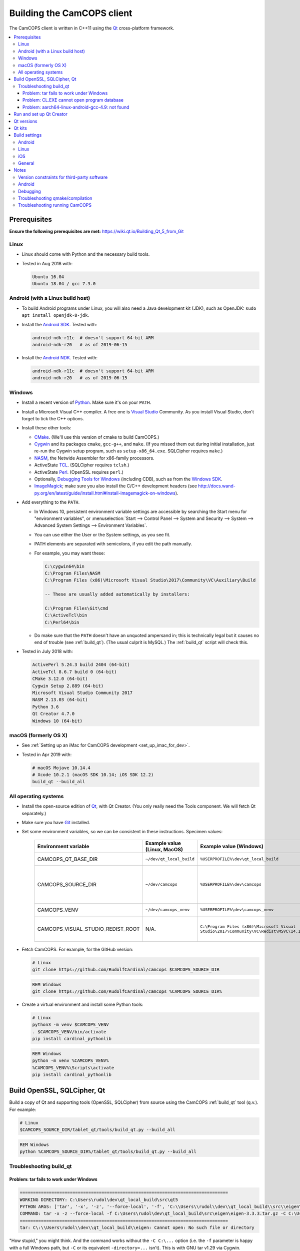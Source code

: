 ..  docs/source/developer/building_client.rst

..  Copyright (C) 2012-2019 Rudolf Cardinal (rudolf@pobox.com).
    .
    This file is part of CamCOPS.
    .
    CamCOPS is free software: you can redistribute it and/or modify
    it under the terms of the GNU General Public License as published by
    the Free Software Foundation, either version 3 of the License, or
    (at your option) any later version.
    .
    CamCOPS is distributed in the hope that it will be useful,
    but WITHOUT ANY WARRANTY; without even the implied warranty of
    MERCHANTABILITY or FITNESS FOR A PARTICULAR PURPOSE. See the
    GNU General Public License for more details.
    .
    You should have received a copy of the GNU General Public License
    along with CamCOPS. If not, see <http://www.gnu.org/licenses/>.

.. _Android NDK: https://developer.android.com/ndk/
.. _Android SDK: https://developer.android.com/studio/
.. _CMake: https://cmake.org/
.. _Cygwin: https://www.cygwin.com/
.. _Debugging Tools for Windows: https://docs.microsoft.com/en-us/windows-hardware/drivers/debugger/
.. _Git: https://git-scm.com/
.. _ImageMagick: https://www.imagemagick.org/
.. _Inno Setup: http://www.jrsoftware.org/isinfo.php
.. _jom: https://wiki.qt.io/Jom
.. _NASM: http://www.nasm.us/
.. _Perl: https://www.activestate.com/activeperl
.. _Python: https://www.python.org/
.. _Qt: https://www.qt.io/
.. _TCL: https://www.activestate.com/activetcl
.. _Valgrind: http://valgrind.org/
.. _Visual Studio: https://visualstudio.microsoft.com/
.. _Windows SDK: https://developer.microsoft.com/en-us/windows/downloads/windows-10-sdk


.. _dev_building_client:

Building the CamCOPS client
===========================

The CamCOPS client is written in C++11 using the Qt_ cross-platform framework.

..  contents::
    :local:
    :depth: 3


Prerequisites
-------------

**Ensure the following prerequisites are met:**
https://wiki.qt.io/Building_Qt_5_from_Git


Linux
~~~~~

- Linux should come with Python and the necessary build tools.

- Tested in Aug 2018 with:

  .. code-block:: none

    Ubuntu 16.04
    Ubuntu 18.04 / gcc 7.3.0


Android (with a Linux build host)
~~~~~~~~~~~~~~~~~~~~~~~~~~~~~~~~~

- To build Android programs under Linux, you will also need a Java development
  kit (JDK), such as OpenJDK: ``sudo apt install openjdk-8-jdk``.

- Install the `Android SDK`_. Tested with:

  .. code-block:: none

    android-ndk-r11c  # doesn't support 64-bit ARM
    android-ndk-r20   # as of 2019-06-15

- Install the `Android NDK`_. Tested with:

  .. code-block:: none

    android-ndk-r11c  # doesn't support 64-bit ARM
    android-ndk-r20   # as of 2019-06-15


Windows
~~~~~~~

- Install a recent version of Python_. Make sure it's on your ``PATH``.

- Install a Microsoft Visual C++ compiler. A free one is `Visual Studio`_
  Community. As you install Visual Studio, don't forget to tick the C++
  options.

- Install these other tools:

  - CMake_. (We'll use this version of cmake to build CamCOPS.)

  - Cygwin_ and its packages ``cmake``, ``gcc-g++``, and ``make``. (If you missed
    them out during initial installation, just re-run the Cygwin setup program,
    such as ``setup-x86_64.exe``. SQLCipher requires ``make``.)

  - NASM_, the Netwide Assembler for x86-family processors.

  - ActiveState TCL_. (SQLCipher requires ``tclsh``.)

  - ActiveState Perl_. (OpenSSL requires ``perl``.)

  - Optionally, `Debugging Tools for Windows`_ (including CDB), such as from
    the `Windows SDK`_.

  - ImageMagick_; make sure you also install the C/C++ development headers
    (see
    http://docs.wand-py.org/en/latest/guide/install.html#install-imagemagick-on-windows).

- Add everything to the ``PATH``.

  - In Windows 10, persistent environment variable settings are accessible by
    searching the Start menu for "environment variables", or
    :menuselection:`Start --> Control Panel --> System and Security --> System
    --> Advanced System Settings --> Environment Variables`.

  - You can use either the User or the System settings, as you see fit.

  - PATH elements are separated with semicolons, if you edit the path manually.

  - For example, you may want these:

    .. code-block:: none

        C:\cygwin64\bin
        C:\Program Files\NASM
        C:\Program Files (x86)\Microsoft Visual Studio\2017\Community\VC\Auxiliary\Build

        -- These are usually added automatically by installers:

        C:\Program Files\Git\cmd
        C:\ActiveTcl\bin
        C:\Perl64\bin

  - Do make sure that the ``PATH`` doesn't have an unquoted ampersand in; this
    is technically legal but it causes no end of trouble (see :ref:`build_qt`).
    (The usual culprit is MySQL.) The :ref:`build_qt` script will check this.

- Tested in July 2018 with:

  .. code-block:: none

    ActivePerl 5.24.3 build 2404 (64-bit)
    ActiveTcl 8.6.7 build 0 (64-bit)
    CMake 3.12.0 (64-bit)
    Cygwin Setup 2.889 (64-bit)
    Microsoft Visual Studio Community 2017
    NASM 2.13.03 (64-bit)
    Python 3.6
    Qt Creator 4.7.0
    Windows 10 (64-bit)


macOS (formerly OS X)
~~~~~~~~~~~~~~~~~~~~~

- See :ref:`Setting up an iMac for CamCOPS development <set_up_imac_for_dev>`.

- Tested in Apr 2019 with:

  .. code-block:: none

    # macOS Mojave 10.14.4
    # Xcode 10.2.1 (macOS SDK 10.14; iOS SDK 12.2)
    build_qt --build_all


All operating systems
~~~~~~~~~~~~~~~~~~~~~

- Install the open-source edition of Qt_, with Qt Creator. (You only really
  need the Tools component. We will fetch Qt separately.)

- Make sure you have Git_ installed.

- Set some environment variables, so we can be consistent in these
  instructions. Specimen values:

    .. list-table::
        :header-rows: 1

        * - Environment variable
          - Example value (Linux, MacOS)
          - Example value (Windows)
          - Notes

        * - CAMCOPS_QT_BASE_DIR
          - ``~/dev/qt_local_build``
          - ``%USERPROFILE%\dev\qt_local_build``
          - Read by :ref:`build_qt`.

        * - CAMCOPS_SOURCE_DIR
          - ``~/dev/camcops``
          - ``%USERPROFILE%\dev\camcops``
          - Used in these instructions and by the Windows Inno Setup script.

        * - CAMCOPS_VENV
          - ``~/dev/camcops_venv``
          - ``%USERPROFILE%\dev\camcops_venv``
          - Used in these instructions.

        * - CAMCOPS_VISUAL_STUDIO_REDIST_ROOT
          - N/A.
          - ``C:\Program Files (x86)\Microsoft Visual Studio\2017\Community\VC\Redist\MSVC\14.14.26405``
          - Used by the Windows Inno Setup script.

- Fetch CamCOPS. For example, for the GitHub version:

  .. code-block:: bash

    # Linux
    git clone https://github.com/RudolfCardinal/camcops $CAMCOPS_SOURCE_DIR

  .. code-block:: bat

    REM Windows
    git clone https://github.com/RudolfCardinal/camcops %CAMCOPS_SOURCE_DIR%

- Create a virtual environment and install some Python tools:

  .. code-block:: bash

    # Linux
    python3 -m venv $CAMCOPS_VENV
    . $CAMCOPS_VENV/bin/activate
    pip install cardinal_pythonlib

  .. code-block:: bat

    REM Windows
    python -m venv %CAMCOPS_VENV%
    %CAMCOPS_VENV%\Scripts\activate
    pip install cardinal_pythonlib


Build OpenSSL, SQLCipher, Qt
----------------------------

Build a copy of Qt and supporting tools (OpenSSL, SQLCipher) from source using
the CamCOPS :ref:`build_qt` tool (q.v.). For example:

.. code-block:: bash

    # Linux
    $CAMCOPS_SOURCE_DIR/tablet_qt/tools/build_qt.py --build_all

.. code-block:: bat

    REM Windows
    python %CAMCOPS_SOURCE_DIR%/tablet_qt/tools/build_qt.py --build_all


Troubleshooting build_qt
~~~~~~~~~~~~~~~~~~~~~~~~

Problem: tar fails to work under Windows
########################################

.. code-block:: none

    ===============================================================================
    WORKING DIRECTORY: C:\Users\rudol\dev\qt_local_build\src\qt5
    PYTHON ARGS: ['tar', '-x', '-z', '--force-local', '-f', 'C:\\Users\\rudol\\dev\\qt_local_build\\src\\eigen\\eigen-3.3.3.tar.gz', '-C', 'C:\\Users\\rudol\\dev\\qt_local_build\\eigen']
    COMMAND: tar -x -z --force-local -f C:\Users\rudol\dev\qt_local_build\src\eigen\eigen-3.3.3.tar.gz -C C:\Users\rudol\dev\qt_local_build\eigen
    ===============================================================================
    tar: C\:\\Users\rudol\\dev\\qt_local_build\\eigen: Cannot open: No such file or directory

"How stupid," you might think. And the command works without the ``-C C:\...``
option (i.e. the ``-f`` parameter is happy with a full Windows path, but
``-C`` or its equivalent ``-directory=...`` isn't). This is with GNU tar v1.29
via Cygwin.

**Fixed** by using ``cardinal_pythonlib==1.0.46`` and the
``chdir_via_python=True`` argument to ``untar_to_directory``.


Problem: CL.EXE cannot open program database
############################################

**Problem (Windows):** ``fatal error C1041: cannot open program database
'...\openssl-1.1.0g\app.pdb'; if multiple CL.EXE write to the same .PDB file,
please use /FS``

... even when ``-FS`` is in use via jom_.

**Solution:** just run :ref:`build_qt` again; this error usually goes away.
Presumably the Qt jom_ tool doesn't always get things quite right with Visual
C++, and this error reflects parallel compilation processes clashing
occasionally. It's definitely worth persisting, because Jom saves no end of
time.

If it fails repeatedly, add the ``--nparallel 1`` option. (It seems to be the
OpenSSL build that's prone to failing; you can always interrupt the program
after OpenSSL has finished, and use the full number of CPU cores for the much
longer Qt build.)


Problem: aarch64-linux-android-gcc-4.9: not found
#################################################

You might see this when compiling for Android/64-bit ARM. The relevant arm64
cross-compiler is missing. See
https://stackoverflow.com/questions/28565640/build-kernel-with-aarch64-linux-gnu-gcc
and try e.g. ``sudo apt-get install gcc-aarch64-linux-gnu``.

.. todo:: IN PROGRESS ARM64
   ``sudo apt-get install gcc-4.9-aarch64-linux-gnu``



Run and set up Qt Creator
-------------------------

- **Run Qt Creator.**

- If you are compiling for Android:

  - Configure your Android SDK/NDK and Java JDK at: :menuselection:`Tools -->
    Options --> Android`, or in newer versions of Qt Creator,
    :menuselection:`Tools --> Options --> Devices --> Android --> Android
    Settings`.

- Proceed with the instructions below.


Qt versions
-----------

See :menuselection:`Tools --> Options --> Kits --> Qt Versions`, or on MacOS,
see :menuselection:`Qt Creator --> Preferences --> Kits --> Qt Versions`.

Assuming you set your qt_local_build directory to ``~/dev/qt_local_build``, the
:ref:`build_qt` script should have generated a series of ``qmake`` (or, under
Windows, ``qmake.exe``) files within that directory:

    =============================== ===========================================
    Operating system                qmake
    =============================== ===========================================
    Linux, x86 64-bit               ``qt_linux_x86_64_install/bin/qmake``
    Android, ARM 32-bit             ``qt_android_armv7_install/bin/qmake``
    Android emulator, x86 32-bit    ``qt_android_x86_32_install/bin/qmake``
    Mac OS/X, x86 64-bit            ``qt_osx_x86_64_install/bin/qmake``
    iOS, ARM 32-bit                 ``qt_ios_armv7_install/bin/qmake``
    iOS, ARM 64-bit                 ``qt_ios_armv8_64_install/bin/qmake``
    iOS Simulator, x86 64-bit       ``qt_ios_x86_64_install/bin/qmake``
    Windows, x86 32-bit             ``qt_windows_x86_32_install/bin/qmake``
    Windows, x86 64-bit             ``qt_windows_x86_64_install/bin/qmake``
    =============================== ===========================================

Select the correct ``qmake`` and it will be added as a Qt version. You can
change its name (prefixing "Custom" may be helpful to recognize it).


Qt kits
-------

See :menuselection:`Tools --> Options --> Kits --> Kits`, or on MacOS, see
:menuselection:`Qt Creator --> Preferences --> Kits --> Kits`.

Options last checked against Qt Creator 4.6.2 (built June 2018), then 4.8.1
(built Jan 2019) under Linux/Windows and 4.9.0 (built 11 Apr 2019) under MacOS.

.. note::

    If you did not install a version of Qt with Qt Creator, pick one of your
    own kits and choose "Make Default". Otherwise you will get the error
    ``Could not find qmake spec 'default'.`` (e.g. in the General Messages tab
    when you open your application) and the ``.pro`` (project) file will not
    parse. See https://stackoverflow.com/questions/27524680.

Non-default options are marked in bold and/or as "[non-default]".

**Custom_Linux_x86_64**

    .. list-table::
        :header-rows: 1
        :stub-columns: 1

        * - Option
          - Setting
        * - Name
          - **[non-default]** ``Custom_Linux_x86_64``
        * - File system name
          -
        * - Device type
          - **Desktop**
        * - Device
          - Local PC (default for Desktop)
        * - Sysroot
          -
        * - Compiler: C
          - GCC (C, x86 64bit in ``/usr/bin``)
        * - Compiler: C++
          - GCC (x86 64bit in ``/usr/bin``)
        * - Environment
          - [not editable: "No changes to apply."]
        * - Debugger
          - System GDB at ``/usr/bin/gdb``
        * - Qt version
          - **THE "LINUX 64-BIT" ONE FROM QT VERSIONS, ABOVE**
        * - Qt mkspec
          -
        * - CMake Tool
          - System CMake at ``/usr/bin/cmake``
        * - CMake Generator
          - CodeBlocks - Unix Makefiles
        * - CMake Configuration
          - [not editable]
        * - Additional Qbs Profile Settings
          -

**Custom_Android_ARM**

    .. list-table::
        :header-rows: 1
        :stub-columns: 1

        * - Option
          - Setting
        * - Name
          - **[non-default]** ``Custom_Android_ARM``
        * - File system name
          -
        * - Device type
          - **Android Device**
        * - Device
          - Run on Android (default for Android)
        * - Sysroot
          -
        * - Compiler: C
          - <No compiler>
        * - Compiler: C++
          - Android GCC (C++, arm-4.9) [#androidgcc]_
        * - Environment
          - [not editable: "No changes to apply."]
        * - Debugger
          - Android Debugger for Android GCC (C++, arm-4.9) [#androidgcc]_
        * - Qt version
          - **THE "ANDROID" ONE FROM QT VERSIONS, ABOVE**
        * - Qt mkspec
          -
        * - CMake Tool
          - System CMake at ``/usr/bin/cmake``
        * - CMake Generator
          - CodeBlocks - Unix Makefiles
        * - CMake Configuration
          - [not editable]
        * - Additional Qbs Profile Settings
          -

**Custom_Android_x86** -- NOT FULLY TESTED

    .. list-table::
        :header-rows: 1
        :stub-columns: 1

        * - Option
          - Setting
        * - Name
          - **[non-default]** ``Custom_Android_x86``
        * - File system name
          -
        * - Device type
          - **Android Device**
        * - Device
          - Run on Android (default for Android)
        * - Sysroot
          -
        * - Compiler: C
          - <No compiler>
        * - Compiler: C++
          - Android GCC (i686-4.9)
        * - Environment
          - [not editable: "No changes to apply."]
        * - Debugger
          - Android Debugger for Android GCC (i686-4.9)
        * - Qt version
          - **THE "ANDROID EMULATOR" ONE FROM QT VERSIONS, ABOVE**
        * - Qt mkspec
          -
        * - CMake Tool
          - System CMake at ``/usr/bin/cmake``
        * - CMake Generator
          - CodeBlocks - Unix Makefiles
        * - CMake Configuration
          - [not editable]
        * - Additional Qbs Profile Settings
          -

**Custom_Windows_x86_64**

    .. list-table::
        :header-rows: 1
        :stub-columns: 1

        * - Option
          - Setting
        * - Name
          - **[non-default]** ``Custom_Windows_x86_64``
        * - File system name
          -
        * - Device type
          - **Desktop**
        * - Device
          - Local PC (default for Desktop)
        * - Sysroot
          - **[non-default]**
            ``[...]\qt_local_build\qt_windows_x86_64_install\bin``
        * - Compiler: C
          - **Microsoft Visual C++ Compiler 14.0 (amd64)**
        * - Compiler: C++
          - **Microsoft Visual C++ Compiler 14.0 (amd64)**
        * - Environment
          - [not editable: "No changes to apply."]
        * - Debugger
          - Auto-detected CDB at ``C:\Program Files (x86)\Windows Kits\10\Debuggers\x64\cdb.exe``
        * - Qt version
          - **THE "WINDOWS 64-BIT" ONE FROM QT VERSIONS, ABOVE**
        * - Qt mkspec
          -
        * - CMake Tool
          - **System CMake at** ``C:\Program Files (x86)\CMake\bin\cmake.exe``
        * - CMake Generator
          - CodeBlocks - MinGW Makefiles, Platform: <none>, Toolset: <none>
        * - CMake Configuration
          - ``CMAKE_CXX_COMPILER:STRING=%{Compiler:Executable:Cxx}``
            ``CMAKE_C_COMPILER:STRING=%{Compiler:Executable:C}``
            ``CMAKE_PREFIX_PATH:STRING=%{Qt:QT_INSTALL_PREFIX}``
            ``QT_QMAKE_EXECUTABLE:STRING=%{Qt:qmakeExecutable}``
        * - Additional Qbs Profile Settings
          -

*Also works with: CMake Generator = CodeBlocks - NMake Makefiles JOM, Platform:
<none>, Toolset: <none>.*

**Custom_Windows_x86_32**

    .. list-table::
        :header-rows: 1
        :stub-columns: 1

        * - Option
          - Setting
        * - Name
          - **``Custom_Windows_x86_32``**
        * - File system name
          -
        * - Device type
          - **Desktop**
        * - Device
          - Local PC (default for Desktop)
        * - Sysroot
          - **[non-default]**
            ``[...]\qt_local_build\qt_windows_x86_32_install\bin``
        * - Compiler: C
          - **Microsoft Visual C++ Compiler 14.0 (amd64_x86)**
        * - Compiler: C++
          - **Microsoft Visual C++ Compiler 14.0 (amd64_x86)**
        * - Environment
          - [not editable: "No changes to apply."]
        * - Debugger
          - None
        * - Qt version
          - **THE "WINDOWS 32-BIT" ONE FROM QT VERSIONS, ABOVE**
        * - Qt mkspec
          -
        * - CMake Tool
          -
        * - CMake Generator
          - **System CMake at** ``C:\Program Files (x86)\CMake\bin\cmake.exe``
        * - CMake Configuration
          - ``CMAKE_CXX_COMPILER:STRING=%{Compiler:Executable:Cxx}``
            ``CMAKE_C_COMPILER:STRING=%{Compiler:Executable:C}``
            ``CMAKE_PREFIX_PATH:STRING=%{Qt:QT_INSTALL_PREFIX}``
            ``QT_QMAKE_EXECUTABLE:STRING=%{Qt:qmakeExecutable}``
        * - Additional Qbs Profile Settings
          -

.. note::

    For the Microsoft Visual C++ compiler, ``amd64`` means 64-bit and ``x86``
    means 32-bit. Then the two-part options are cross-compilers, in which the
    first part is the type of the host machine (the one running the compiler)
    and the second part is the type of the destination machine (the one that
    will run the compiled executable). Therefore, in full, ``x86`` produces
    32-bit output using a 32-bit compiler; ``amd64`` produces 64-bit output
    using a 64-bit compiler (i.e. requiring a 64-bit computer to do the
    compiling); ``x86_amd64`` produces 64-bit output using a 32-bit compiler
    (so you can build for 64-bit machines using a 32-bit machine), and
    ``amd64_x86`` produces 32-bit output using a 64-bit compiler. So, if you
    have a 64-bit machine, you probably want to use ``amd64_x86`` and
    ``amd64``; if you have a 32-bit machine, you definitely want to use ``x86``
    and ``x86_amd64``.


**Custom_MacOS_x86_64**

    .. list-table::
        :header-rows: 1
        :stub-columns: 1

        * - Option
          - Setting
        * - Name
          - **[non-default]** ``Custom_MacOS_x86_64``
        * - File system name
          -
        * - Device type
          - **Desktop**
        * - Device
          - Local PC (default for Desktop)
        * - Sysroot
          -
        * - Compiler: C
          - GCC (C, x86 64bit in /usr/bin)
        * - Compiler: C++
          - Clang (C++, x86 64bit in /usr/bin)
        * - Environment
          - [not editable: "No changes to apply."]
        * - Debugger
          - System LLDB at /usr/bin/ldb
        * - Qt version
          - **THE "MACOS 64-BIT" ONE FROM QT VERSIONS, ABOVE**
        * - Qt mkspec
          -
        * - CMake Tool
          - System CMake at /usr/local/bin/cmake
        * - CMake Generator
          - CodeBlocks - Unix Makefiles, Platform: <none>, Toolset: <none>
        * - CMake Configuration
          - ``CMAKE_CXX_COMPILER:STRING=%{Compiler:Executable:Cxx}``
            ``CMAKE_C_COMPILER:STRING=%{Compiler:Executable:C}``
            ``CMAKE_PREFIX_PATH:STRING=%{Qt:QT_INSTALL_PREFIX}``
            ``QT_QMAKE_EXECUTABLE:STRING=%{Qt:qmakeExecutable}``
        * - Additional Qbs Profile Settings
          -

**Custom_iOS_armv8_64**

*BEING TESTED*

    .. list-table::
        :header-rows: 1
        :stub-columns: 1

        * - Option
          - Setting
        * - Name
          - **[non-default]** ``Custom_iOS_armv8_64``
        * - File system name
          -
        * - Device type
          - **iOS device**
        * - Device
          -
        * - Sysroot
          - **[non-default]**
            ``/Applications/Xcode.app/Contents/Developer/Platforms/iPhoneOS.platform/Developer/SDKs/iPhoneOS.sdk``
        * - Compiler: C
          - **Apple Clang (arm64)**
        * - Compiler: C++
          - **Apple Clang (arm64)**
        * - Environment
          - [not editable: "No changes to apply."]
        * - Debugger
          - System LLDB at /usr/bin/ldb
        * - Qt version
          - **THE "iOS 64-BIT" ONE FROM QT VERSIONS, ABOVE**
        * - Qt mkspec
          -
        * - CMake Tool
          - System CMake at /usr/local/bin/cmake
        * - CMake Generator
          - CodeBlocks - Unix Makefiles, Platform: <none>, Toolset: <none>
        * - CMake Configuration
          - ``CMAKE_CXX_COMPILER:STRING=%{Compiler:Executable:Cxx}``
            ``CMAKE_C_COMPILER:STRING=%{Compiler:Executable:C}``
            ``CMAKE_PREFIX_PATH:STRING=%{Qt:QT_INSTALL_PREFIX}``
            ``QT_QMAKE_EXECUTABLE:STRING=%{Qt:qmakeExecutable}``
        * - Additional Qbs Profile Settings
          -

If Qt accept the settings, a section marked "iOS Settings" will appear in the
"Build Settings" part of your project when configured for this kit.

**Custom_iOS_Simulator_x86_64**

*BEING TESTED*

    .. list-table::
        :header-rows: 1
        :stub-columns: 1

        * - Option
          - Setting
        * - Name
          - **[non-default]** ``Custom_iOS_Simulator_x86_64``
        * - File system name
          -
        * - Device type
          - **iOS Simulator**
        * - Device
          - iOS Simulator (default for iOS Simulator)
        * - Sysroot
          - **[non-default]**
            ``/Applications/Xcode.app/Contents/Developer/Platforms/iPhoneSimulator.platform/Developer/SDKs/iPhoneSimulator.sdk``
        * - Compiler: C
          - GCC (C, x86 64bit in /usr/bin)
        * - Compiler: C++
          - Clang (C++, x86 64bit in /usr/bin)
        * - Environment
          - [not editable: "No changes to apply."]
        * - Debugger
          - System LLDB at /usr/bin/ldb
        * - Qt version
          - **THE "iOS SIMULATOR 64-BIT" ONE FROM QT VERSIONS, ABOVE**
        * - Qt mkspec
          -
        * - CMake Tool
          - System CMake at /usr/local/bin/cmake
        * - CMake Generator
          - CodeBlocks - Unix Makefiles, Platform: <none>, Toolset: <none>
        * - CMake Configuration
          - ``CMAKE_CXX_COMPILER:STRING=%{Compiler:Executable:Cxx}``
            ``CMAKE_C_COMPILER:STRING=%{Compiler:Executable:C}``
            ``CMAKE_PREFIX_PATH:STRING=%{Qt:QT_INSTALL_PREFIX}``
            ``QT_QMAKE_EXECUTABLE:STRING=%{Qt:qmakeExecutable}``
        * - Additional Qbs Profile Settings
          -

If Qt accept the settings, a section marked "iOS Settings" will appear in the
"Build Settings" part of your project when configured for this kit.


Build settings
--------------

Android
~~~~~~~

Under :menuselection:`Project --> Build Settings --> Build Steps --> Build
Android APK`:

    .. list-table::
        :header-rows: 1
        :stub-columns: 1

        * - Option
          - Setting
        * - :menuselection:`Application --> Android build SDK`
          - **PREVIOUSLY:** android-23 [= default].
            **NOW:** android-28 [= default].
        * - :menuselection:`Sign package --> Keystore`
          - ``~/Documents/CamCOPS/android_keystore/CAMCOPS_ANDROID_KEYSTORE.keystore``
            [NB not part of published code, obviously!]
        * - :menuselection:`Sign package --> Sign package`
          - Yes (at least for release versions)
        * - :menuselection:`Advanced actions --> Use Ministro service to
            install Qt`
          - Do NOT tick. (Formerly, before 2018-06-25, this was
            :menuselection:`Qt deployment --> Bundle Qt libraries in APK`. The
            objective remains to bundle Qt, not to install it via Ministro.)
        * - Additional libraries
          - ``~/dev/qt_local_build/openssl_android_armv7_build/openssl-1.1.0g/libcrypto.so``
            ``~/dev/qt_local_build/openssl_android_armv7_build/openssl-1.1.0g/libssl.so``


Then in the file ``AndroidManifest.xml`` (which Qt Creator has a custom editor
for):

    .. list-table::
        :header-rows: 1
        :stub-columns: 1

        * - Option
          - Setting
        * - Package name
          - org.camcops.camcops
        * - Version code
          - [integer; may as well use consecutive]
        * - Version name
          - [string]
        * - Minimum required SDK
          - API 16: Android 4.1, 4.1.1 [default]
        * - Target SDK
          - **WAS:** API 23: Android 6.0 [default].
            **AS OF 2018-06-25:** API 26: Android 8.0 [Google Play Store
            requires this soon].
            **DOWNGRADED AGAIN 2018-07-16: OpenSSL problems.** Probably because
            you have to rebuild OpenSSL for Android (see
            ``DEFAULT_ANDROID_API_NUM`` in :ref:`build_qt`).
        * - Application name
          - CamCOPS
        * - Activity name
          - CamCOPS
        * - Run
          - camcops
        * - Application icon
          - [icon]
        * - Include default permissions for Qt modules
          - [tick]
        * - Include default features for Qt modules
          - [tick]
        * - Boxes for other permissions
          - [no other specific permission requested]

    But then you must also edit ``AndroidManifest.xml`` manually to include the
    line:

      .. code-block:: none

            <meta-data android:name="android.app.load_local_libs" android:value="-- %%INSERT_LOCAL_LIBS%% --:lib/libssl.so:lib/libcrypto.so"/>
            Note this bit:                                                                                  ^^^^^^^^^^^^^^^^^^^^^^^^^^^^^^^

For versions, see:

- https://developer.android.com/guide/topics/manifest/manifest-element.html
- https://developer.android.com/studio/publish/versioning.html

If you run this without a keystore, it produces a debug build (e.g.
``QtApp-debug.apk``). If you run it with a keystore/signature, it produces
``android-build-release-signed.apk`` (formerly ``QtApp-release-signed.apk``).
The APK filename is fixed at this point
(https://forum.qt.io/topic/43329/qt-5-3-1-qtcreator-rename-qtapp-debug-apk-to-myapp).
We can rename the APK if we want, or just upload to Google Play, distribute,
etc.


Linux
~~~~~

Under :menuselection:`Build Settings --> Build Environment``, set e.g.
``LD_LIBRARY_PATH=/home/rudolf/dev/qt_local_build/openssl_linux_x86_64_build/openssl-1.1.0g/``


iOS
~~~

*TO BE ADDED.*

See:

- https://doc.qt.io/qt-5/ios.html
- https://doc.qt.io/qtcreator/creator-developing-ios.html
- https://doc.qt.io/qt-5/ios-platform-notes.html

.. todo:: custom ios/Info.plist as per https://doc.qt.io/qt-5/ios-platform-notes.html

.. todo:: iOS appicons as per https://doc.qt.io/qt-5/ios-platform-notes.html

General
~~~~~~~

(I'd like to put general settings in a ``camcops.pro.shared`` file, as per
http://doc.qt.io/qtcreator/creator-sharing-project-settings.html, but this
isn't working well at present.)

- Open the ``camcops.pro`` project file in Qt Creator.

- Add your chosen kit(s) to the CamCOPS project.

- Use defaults, except everywhere you see :menuselection:`Build Settings -->
  Build Steps --> Make --> Make arguments`, add ``-j 8`` for an
  8-CPU machine to get it compiling in parallel.

  - To save this effort, set ``MAKEFLAGS="-j8"`` in your user environment (e.g.
    in ``~/.bashrc``, or ``~/.profile``); see
    https://stackoverflow.com/questions/8860712/setting-default-make-options-for-qt-creator.
    HOWEVER, Qt Creator doesn't seem to read that environment variable for me.
    Not sure why!

- Build.


Once built, see :ref:`Releasing CamCOPS <dev_releasing>`.


Notes
-----

Version constraints for third-party software
~~~~~~~~~~~~~~~~~~~~~~~~~~~~~~~~~~~~~~~~~~~~

- OpenSSL 1.0.x has long-term support and 1.1.x is the current release.

- OpenSSL 1.0.2h didn't compile under 64-bit Windows, whereas OpenSSL 1.1.x
  did.

- OpenSSL 1.1.x requires Qt 5.10 or higher
  (https://bugreports.qt.io/browse/QTBUG-52905).

- SQLCipher supports OpenSSL 1.1.0 as of SQLCipher 3.4.1
  (https://discuss.zetetic.net/t/sqlcipher-3-4-1-release/1962).

- Qt requires Android API ≥16 (http://doc.qt.io/qt-5/android-support.html).

- Qt 5.11.1 does not compile with the ``android-16`` toolchain (specifically
  its Bluetooth components). Qt looks for a Java package
  ``android.bluetooth.le``, which is the Bluetooth Low Energy component that
  comes with Android SDK 18. So let's try 18 as the minimum. That does compile.

- Android libraries should be compiled for the same SDK version as
  ``minSdkVersion`` in ``AndroidManifest.xml`` (see
  https://stackoverflow.com/questions/21888052/what-is-the-relation-between-app-platform-androidminsdkversion-and-androidtar/41079462#41079462,
  and https://developer.android.com/ndk/guides/stable_apis).

- For whatever reasons, CamCOPS (v2.2.3-2.2.4) doesn't run on Android 4.4.x
  (API 18) but does run on 6.0 (API 23); intermediates untested.

- Google Play store will require ``targetSdkVersion`` to be at least 26 from
  2018-11-01
  (https://developer.android.com/distribute/best-practices/develop/target-sdk).

- Qt favour Android NDK r10e (the May 2015 release)
  (http://doc.qt.io/qt-5/androidgs.html) but r11c also seems to work fine.


Android
~~~~~~~

- Above Android API 23, linking to non-public libraries is prohibited, possibly
  with exceptions for SSL/crypto.

  - https://android-developers.googleblog.com/2016/06/android-changes-for-ndk-developers.html
  - https://developer.android.com/about/versions/nougat/android-7.0-changes#ndk

  I think this caused fatal problems for CamCOPS in 2018-07; not sure, but this
  might explain it.

- ``Error: "unsupported_android_version" is not translated``: see
  https://bugreports.qt.io/browse/QTBUG-63952. This error does not prevent you
  from continuing.


Debugging
~~~~~~~~~

- DON'T FORGET to set up both Debug and Release (+/- Profile) builds.

- Phone USB debugging negotiation sometimes takes a while. On the Samsung
  Galaxy phone, the alert light goes red when in Debug mode.

- If a USB Android device appears not to connect (via ``adb devices``), appears
  then disappears as you connect it (via ``lsusb | wc``), and gives the
  ``dmesg`` error ``device descriptor read/64, error -71`` or similar, try a
  different cable (see
  https://stackoverflow.com/questions/9544557/debian-device-descriptor-read-64-error-71);
  try also plugging it directly into the computer's USB ports rather than
  through a hub.

- If you lose the debugger windows in Qt Creator midway through a debug
  session, press Ctrl-4.

- This error (with a variety of compiler names):

  .. code-block:: none

    .../mkspecs/features/toolchain.prf(50): system(execute) requires one or two arguments.
    Project ERROR: Cannot run compiler 'g++'. Maybe you forgot to setup the environment?

  means that you need to re-run qmake manually. It usually occurs if you delete
  your build* directories.

- For debugging, consider install Valgrind_: ``sudo apt install valgrind``


Troubleshooting qmake/compilation
~~~~~~~~~~~~~~~~~~~~~~~~~~~~~~~~~

- Sometimes you have to restart Qt creator after creating new build settings;
  it loses its .pro file and won't show the project, or complains of a missing
  .pro file when you try to build.

- The first build can be very slow as it compiles all the resources; this
  usually looks like a process stuck compiling qrc_camcops.cpp to qrc_camcops.o

- If builds are very slow, you may have forgotten to use all your CPU cores;
  try e.g. ``-j 8`` (for 8 cores) as an argument to make, as above.

- If an Android build fails for a bizarre reason (like garbage in a .java file
  that looks like it's been pre-supplied), delete the whole build directory,
  which is not always removed by cleaning.

- This error whilst building CamCOPS:

  .. code-block:: none

    /home/rudolf/dev/qt_local_build/qt_linux_x86_64_install/bin/qmlimportscanner: error while loading shared libraries: libicui18n.so.55: cannot open shared object file: No such file or directory
    /home/rudolf/dev/qt_local_build/qt_linux_x86_64_install/mkspecs/features/qt.prf:312: Error parsing JSON at 1:1: illegal value
    Project ERROR: Failed to parse qmlimportscanner output.

  ... occurred after an upgrade from Ubuntu 16.04 to 18.04; the problem relates
  to missing OS libraries (``libicu``); the easiest thing is to rebuild Qt.

- This error whilst building CamCOPS:

  .. code-block:: none

    /usr/bin/x86_64-linux-gnu-ld: cannot find -ludev
    Makefile:2433: recipe for target 'camcops' failed
    collect2: error: ld returned 1 exit status

  ... use ``sudo apt install libudev-dev``.

- This error whilst building CamCOPS under Windows 10:

  .. code-block:: none

    :-1: error: dependent 'C:\Users\rudol\dev\qt_local_build\qt_windows_x86_64_install\lib\Qt5MultimediaWidgetsd.lib' does not exist.

  Try switching from "debug" to "release" build.


Troubleshooting running CamCOPS
~~~~~~~~~~~~~~~~~~~~~~~~~~~~~~~

- Runtime error, failing to find ``libssl.so`` or ``libcrypto.so``:

  .. code-block:: none

    Starting /.../camcops...
    /.../camcops: error while loading shared libraries: libssl.so: cannot open shared object file: No such file or directory
    /.../camcops exited with code 127

  CamCOPS needs the ``libssl.so`` and ``libcrypto.so`` that was built by
  :ref:`build_qt`. Until we have a proper Linux client distribution, do this:

  .. code-block:: bash

    $ export LD_LIBRARY_PATH=~/dev/qt_local_build/openssl_linux_x86_64_build/openssl-1.1.0g/

  ... or wherever you built those ``.so`` libraries. Then re-run the CamCOPS
  .client.


- This error whilst running CamCOPS (Ubuntu 18.04):

  .. code-block:: none

    Starting /.../camcops...
    /.../camcops: error while loading shared libraries: libOpenVG.so.1: cannot open shared object file: No such file or directory
    /.../camcops exited with code 127

  Thoughts:

  .. code-block:: bash

    # Which files have similar names?

    $ find -L / -type f -name "libOpenVG.so*" 2>/dev/null
    /usr/lib/x86_64-linux-gnu/mesa-egl/libOpenVG.so.1       # symlink to libOpenVG.so.1.0.0
    /usr/lib/x86_64-linux-gnu/mesa-egl/libOpenVG.so.1.0.0   # actual file
    /usr/lib/x86_64-linux-gnu/mesa-egl/libOpenVG.so         # symlink to libOpenVG.so.1.0.0
    /usr/lib/x86_64-linux-gnu/libOpenVG.so                  # symlink to mesa-egl/libOpenVG.so

    # Which packages provide these files?

    $ dpkg --search libOpenVG
    libopenvg1-mesa:amd64: /usr/lib/x86_64-linux-gnu/mesa-egl/libOpenVG.so.1.0.0
    libopenvg1-mesa-dev: /usr/lib/x86_64-linux-gnu/libOpenVG.so
    libopenvg1-mesa-dev: /usr/lib/x86_64-linux-gnu/mesa-egl/libOpenVG.so
    libopenvg1-mesa:amd64: /usr/lib/x86_64-linux-gnu/mesa-egl/libOpenVG.so.1

    # Ergo, the problem can be solved with:

    $ sudo ln -s /usr/lib/x86_64-linux-gnu/mesa-egl/libOpenVG.so.1 /usr/lib/x86_64-linux-gnu/libOpenVG.so.1

    # Yup, that fixes it.

  Solution:

  .. code-block:: bash

    sudo ln -s /usr/lib/x86_64-linux-gnu/mesa-egl/libOpenVG.so.1 /usr/lib/x86_64-linux-gnu/libOpenVG.so.1

.. That symlink implemented manually on wombat, osprey


===============================================================================

.. rubric:: Footnotes

.. [#androidgcc]
    Prior to Qt 5.12.0, the compiler was "Android GCC (arm-4.9)", and the
    debugger was "Android Debugger for Android GCC (arm-4.9)".
